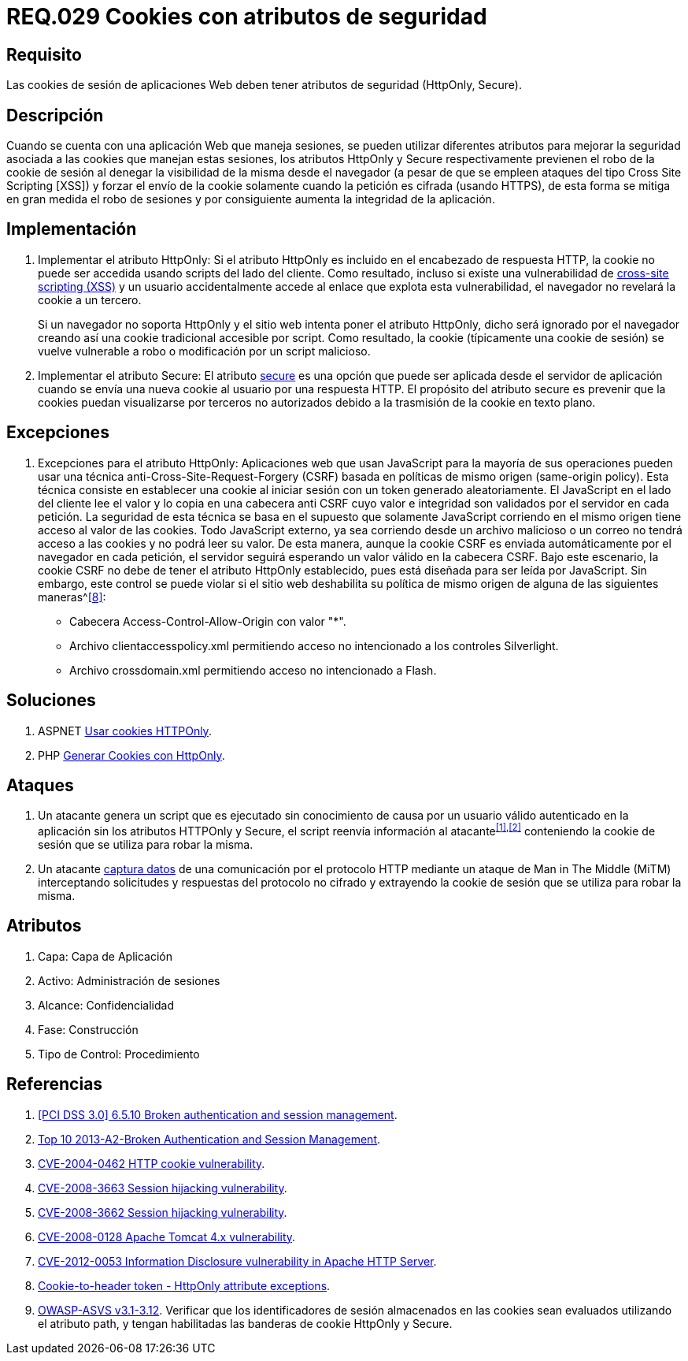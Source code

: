 :slug: rules/029/
:category: rules
:description: En el presente documento se detallan los requerimientos de seguridad relacionados al manejo de sesiones y variables de sesión de las aplicaciones. En este requerimiento se establece la importancia de utilizar cookies con atributos de seguridad, como HttpOnly o Secure.
:keywords: Requerimiento, Seguridad, Sesiones, Cookies, Atributos, HttpOnly.
:rules: yes
:translate: rules/029/

= REQ.029 Cookies con atributos de seguridad

== Requisito

Las +cookies+ de sesión de aplicaciones Web
deben tener atributos de seguridad (+HttpOnly+, +Secure+).

== Descripción

Cuando se cuenta con una aplicación Web que maneja sesiones,
se pueden utilizar diferentes atributos
para mejorar la seguridad asociada a las +cookies+ que manejan estas sesiones,
los atributos +HttpOnly+ y +Secure+ respectivamente
previenen el robo de la +cookie+ de sesión
al denegar la visibilidad de la misma desde el navegador
(a pesar de que se empleen ataques del tipo +Cross Site Scripting [XSS]+)
y forzar el envío de la +cookie+
solamente cuando la petición es cifrada (usando +HTTPS+),
de esta forma se mitiga en gran medida el robo de sesiones
y por consiguiente aumenta la integridad de la aplicación.

== Implementación

. Implementar el atributo +HttpOnly:+
Si el atributo +HttpOnly+
es incluido en el encabezado de respuesta +HTTP+,
la +cookie+ no puede ser accedida usando +scripts+ del lado del cliente.
Como resultado, incluso si existe una vulnerabilidad de
link:https://cwe.mitre.org/data/definitions/87.html[+cross-site scripting (XSS)+]
y un usuario accidentalmente accede al enlace que explota esta vulnerabilidad,
el navegador no revelará la +cookie+ a un tercero.
+
Si un navegador no soporta +HttpOnly+
y el sitio web intenta poner el atributo +HttpOnly+,
dicho será ignorado por el navegador
creando así una +cookie+ tradicional accesible por +script+.
Como resultado, la +cookie+ (típicamente una +cookie+ de sesión)
se vuelve vulnerable a robo o modificación por un +script+ malicioso.

. Implementar el atributo +Secure:+
El atributo link:https://cwe.mitre.org/data/definitions/614.html[+secure+] es una opción
que puede ser aplicada desde el servidor de aplicación
cuando se envía una nueva +cookie+ al usuario por una respuesta +HTTP+.
El propósito del atributo +secure+
es prevenir que la +cookies+ puedan visualizarse por terceros no autorizados
debido a la trasmisión de la +cookie+ en texto plano.

== Excepciones

. Excepciones para el atributo +HttpOnly:+
Aplicaciones web que usan JavaScript para la mayoría de sus operaciones
pueden usar una técnica anti-Cross-Site-Request-Forgery (CSRF)
basada en políticas de mismo  origen (same-origin policy).
Esta técnica consiste en establecer una cookie al iniciar sesión
con un token generado aleatoriamente.
El JavaScript en el lado del cliente lee el valor
y lo copia en una cabecera anti CSRF
cuyo valor e integridad son validados por el servidor en cada petición.
La seguridad de esta técnica se basa en el supuesto
que solamente JavaScript corriendo  en el mismo origen
tiene acceso al valor de las cookies.
Todo JavaScript externo, ya sea corriendo desde un archivo malicioso
o un correo no tendrá acceso a las cookies y no podrá leer su valor.
De esta manera, aunque la cookie CSRF es enviada automáticamente
por el navegador en cada petición,
el servidor seguirá esperando un valor válido en la cabecera CSRF.
Bajo este escenario,
la cookie CSRF no debe de tener el atributo +HttpOnly+ establecido,
pues está diseñada para ser leída por JavaScript.
Sin embargo, este control se puede violar
si el sitio web deshabilita su política de mismo origen
de alguna de las siguientes maneras^<<r8,[8]>>:

* Cabecera  Access-Control-Allow-Origin con valor "*".
* Archivo clientaccesspolicy.xml permitiendo acceso no intencionado
a los controles Silverlight.
* Archivo crossdomain.xml permitiendo acceso no intencionado a Flash.

== Soluciones

. +ASPNET+ link:../../defends/aspnet/usar-cookies-httponly/[Usar cookies HTTPOnly].
. +PHP+ link:../../defends/php/generar-cookies-httponly/[Generar Cookies con HttpOnly].

== Ataques

. Un atacante genera un +script+ que es ejecutado
sin conocimiento de causa por un usuario válido autenticado en la aplicación
sin los atributos +HTTPOnly+ y +Secure+,
el +script+ reenvía información al atacante^<<r1,[1]>>,<<r2,[2]>>^
conteniendo la +cookie+ de sesión que se utiliza para robar la misma.

. Un atacante link:https://puppet.com/security/cve/cve-2013-4964[captura datos]
de una comunicación por el protocolo +HTTP+
mediante un ataque de +Man in The Middle (MiTM)+
interceptando solicitudes y respuestas del protocolo no cifrado
y extrayendo la +cookie+ de sesión que se utiliza para robar la misma.

== Atributos

. Capa: Capa de Aplicación
. Activo: Administración de sesiones
. Alcance: Confidencialidad
. Fase: Construcción
. Tipo de Control: Procedimiento

== Referencias

. [[r1]] link:https://pcinetwork.org/forum/index.php?threads/pci-dss-3-0-6-5-10-broken-authentication-and-session-management.667/[[PCI DSS 3.0\] 6.5.10 Broken authentication and session management].
. [[r2]] link:https://www.owasp.org/index.php/Top_10_2013-A2-Broken_Authentication_and_Session_Management[Top 10 2013-A2-Broken Authentication and Session Management].
. [[r3]] link:http://cve.mitre.org/cgi-bin/cvename.cgi?name=CVE-2004-0462[CVE-2004-0462 HTTP cookie vulnerability].
. [[r4]] link:http://cve.mitre.org/cgi-bin/cvename.cgi?name=CVE-2008-3663[CVE-2008-3663 Session hijacking vulnerability].
. [[r5]] link:http://cve.mitre.org/cgi-bin/cvename.cgi?name=CVE-2008-3662[CVE-2008-3662 Session hijacking vulnerability].
. [[r6]] link:http://cve.mitre.org/cgi-bin/cvename.cgi?name=CVE-2008-0128[CVE-2008-0128 Apache Tomcat 4.x vulnerability].
. [[r7]] link:https://cve.mitre.org/cgi-bin/cvename.cgi?name=CVE-2012-0053[CVE-2012-0053 Information Disclosure vulnerability in Apache HTTP Server].
. [[r8]] link:https://en.wikipedia.org/wiki/Cross-site_request_forgery#Cookie-to-header_token[Cookie-to-header token - HttpOnly attribute exceptions].
. [[r9]] link:https://www.owasp.org/index.php/ASVS_V3_Session_Management[+OWASP-ASVS v3.1-3.12+].
Verificar que los identificadores de sesión almacenados en las +cookies+
sean evaluados utilizando el atributo +path+,
y tengan habilitadas las banderas de +cookie+ +HttpOnly+ y +Secure+.
